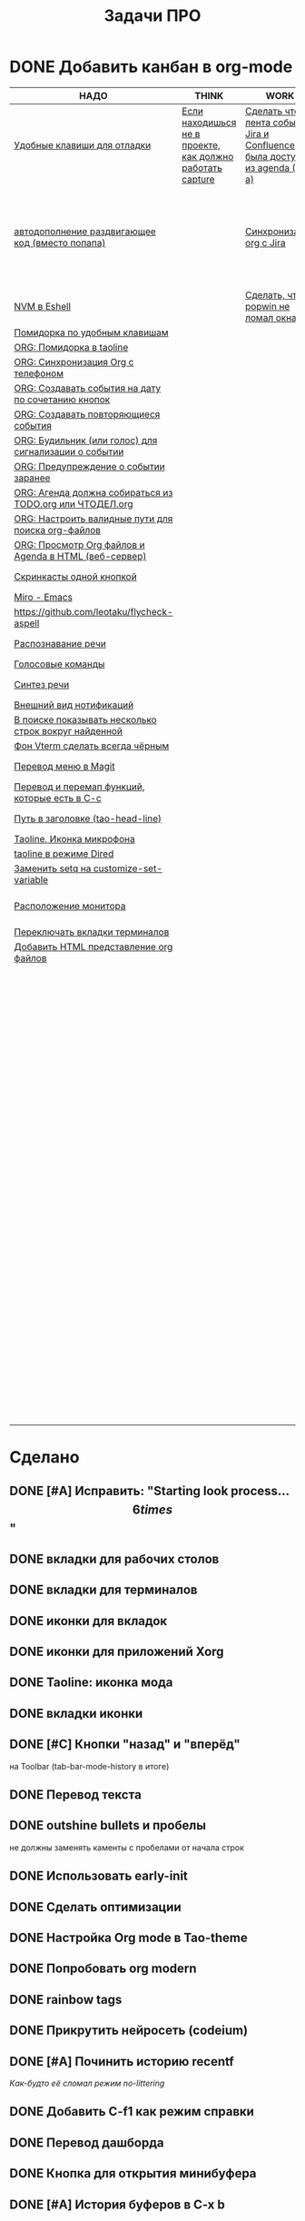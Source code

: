 #+TITLE: Задачи ПРО
#+seq_todo: TODO THINK WORK | DONE

* DONE Добавить канбан в org-mode

#+BEGIN: kanban :mirrored nil :compressed t :sorted t
| НАДО                                                     | THINK                                                     | WORK                                                                         | DONE                                                               |
|----------------------------------------------------------+-----------------------------------------------------------+-------------------------------------------------------------------------------+--------------------------------------------------------------------|
| [[file:TODO.org::*Удобные клавиши для отладки][Удобные клавиши для отладки]]                              | [[file:TODO.org::*Если находишься не в проекте, как должно работать capture][Если находишься не в проекте, как должно работать capture]] | [[file:TODO.org::*Сделать чтобы лента событий Jira и Confluence была доступна из agenda (C-c a)][Сделать чтобы лента событий Jira и Confluence была доступна из agenda (C-c a)]] | [[file:TODO.org::*Добавить канбан в org-mode][Добавить канбан в org-mode]]                                         |
| [[file:TODO.org::*автодополнение раздвигающее код (вместо попапа)][автодополнение раздвигающее код (вместо попапа)]]          |                                                           | [[file:TODO.org::*Синхронизация org с Jira][Синхронизация org с Jira]]                                                      | [[file:TODO.org::*Исправить: "Starting look process... \[6 times\]"][Исправить: "Starting look process... \[6 times\]"]]                  |
| [[file:TODO.org::*NVM в Eshell][NVM в Eshell]]                                             |                                                           | [[file:TODO.org::*Сделать, чтобы popwin не ломал окна!!!][Сделать, чтобы popwin не ломал окна!!!]]                                        | [[file:TODO.org::*вкладки для рабочих столов][вкладки для рабочих столов]]                                         |
| [[file:TODO.org::*Помидорка по удобным клавишам][Помидорка по удобным клавишам]]                            |                                                           |                                                                               | [[file:TODO.org::*вкладки для терминалов][вкладки для терминалов]]                                             |
| [[file:TODO.org::*ORG: Помидорка в taoline][ORG: Помидорка в taoline]]                                 |                                                           |                                                                               | [[file:TODO.org::*иконки для вкладок][иконки для вкладок]]                                                 |
| [[file:TODO.org::*ORG: Синхронизация Org с телефоном][ORG: Синхронизация Org с телефоном]]                       |                                                           |                                                                               | [[file:TODO.org::*иконки для приложений Xorg][иконки для приложений Xorg]]                                         |
| [[file:TODO.org::*ORG: Создавать события на дату по сочетанию кнопок][ORG: Создавать события на дату по сочетанию кнопок]]       |                                                           |                                                                               | [[file:TODO.org::*Taoline: иконка мода][Taoline: иконка мода]]                                               |
| [[file:TODO.org::*ORG: Создавать повторяющиеся события][ORG: Создавать повторяющиеся события]]                     |                                                           |                                                                               | [[file:TODO.org::*вкладки иконки][вкладки иконки]]                                                     |
| [[file:TODO.org::*ORG: Будильник (или голос) для сигнализации о событии][ORG: Будильник (или голос) для сигнализации о событии]]    |                                                           |                                                                               | [[file:TODO.org::*Кнопки "назад" и "вперёд"][Кнопки "назад" и "вперёд"]]                                          |
| [[file:TODO.org::*ORG: Предупреждение о событии заранее][ORG: Предупреждение о событии заранее]]                    |                                                           |                                                                               | [[file:TODO.org::*Перевод текста][Перевод текста]]                                                     |
| [[file:TODO.org::*ORG: Агенда должна собираться из НАДО.org или ЧТОДЕЛ.org][ORG: Агенда должна собираться из TODO.org или ЧТОДЕЛ.org]] |                                                           |                                                                               | [[file:TODO.org::*outshine bullets и пробелы][outshine bullets и пробелы]]                                         |
| [[file:TODO.org::*ORG: Настроить валидные пути для поиска org-файлов][ORG: Настроить валидные пути для поиска org-файлов]]       |                                                           |                                                                               | [[file:TODO.org::*Использовать early-init][Использовать early-init]]                                            |
| [[file:TODO.org::*ORG: Просмотр Org файлов и Agenda в HTML (веб-сервер)][ORG: Просмотр Org файлов и Agenda в HTML (веб-сервер)]]    |                                                           |                                                                               | [[file:TODO.org::*Сделать оптимизации][Сделать оптимизации]]                                                |
| [[file:TODO.org::*Скринкасты одной кнопкой][Скринкасты одной кнопкой]]                                 |                                                           |                                                                               | [[file:TODO.org::*Настройка Org mode в Tao-theme][Настройка Org mode в Tao-theme]]                                     |
| [[file:TODO.org::*Miro - Emacs][Miro - Emacs]]                                             |                                                           |                                                                               | [[file:TODO.org::*Попробовать org modern][Попробовать org modern]]                                             |
| [[file:TODO.org::*https://github.com/leotaku/flycheck-aspell][https://github.com/leotaku/flycheck-aspell]]               |                                                           |                                                                               | [[file:TODO.org::*rainbow tags][rainbow tags]]                                                       |
| [[file:TODO.org::*Распознавание речи][Распознавание речи]]                                       |                                                           |                                                                               | [[file:TODO.org::*Прикрутить нейросеть (codeium)][Прикрутить нейросеть (codeium)]]                                     |
| [[file:TODO.org::*Голосовые команды][Голосовые команды]]                                        |                                                           |                                                                               | [[file:TODO.org::*Починить историю recentf][Починить историю recentf]]                                           |
| [[file:TODO.org::*Синтез речи][Синтез речи]]                                              |                                                           |                                                                               | [[file:TODO.org::*Добавить C-f1 как режим справки][Добавить C-f1 как режим справки]]                                    |
| [[file:TODO.org::*Внешний вид нотификаций][Внешний вид нотификаций]]                                  |                                                           |                                                                               | [[file:TODO.org::*Перевод дашборда][Перевод дашборда]]                                                   |
| [[file:TODO.org::*В поиске показывать несколько строк вокруг найденной][В поиске показывать несколько строк вокруг найденной]]     |                                                           |                                                                               | [[file:TODO.org::*Кнопка для открытия минибуфера][Кнопка для открытия минибуфера]]                                     |
| [[file:TODO.org::*Фон Vterm сделать всегда чёрным][Фон Vterm сделать всегда чёрным]]                          |                                                           |                                                                               | [[file:TODO.org::*История буферов в C-x b][История буферов в C-x b]]                                            |
| [[file:TODO.org::*Перевод меню в Magit][Перевод меню в Magit]]                                     |                                                           |                                                                               | [[file:TODO.org::*Перевод файлов инициализации][Перевод файлов инициализации]]                                       |
| [[file:TODO.org::*Перевод и перемап функций, которые есть в C-c][Перевод и перемап функций, которые есть в C-c]]            |                                                           |                                                                               | [[file:TODO.org::*Макрос для перевода символов][Макрос для перевода символов]]                                       |
| [[file:TODO.org::*Путь в заголовке (tao-head-line)][Путь в заголовке (tao-head-line)]]                         |                                                           |                                                                               | [[file:TODO.org::*Рассмотреть использование синонимов][Рассмотреть использование синонимов]]                                |
| [[file:TODO.org::*Taoline, Иконка микрофона][Taoline, Иконка микрофона]]                                |                                                           |                                                                               | [[file:TODO.org::*скриншоты одной кнопкой][скриншоты одной кнопкой]]                                            |
| [[file:TODO.org::*taoline в режиме Dired][taoline в режиме Dired]]                                   |                                                           |                                                                               | [[file:TODO.org::*Скриншот области][Скриншот области]]                                                   |
| [[file:TODO.org::*Заменить setq на customize-set-variable][Заменить setq на customize-set-variable]]                  |                                                           |                                                                               | [[file:TODO.org::*flymake во фрейме][flymake во фрейме]]                                                  |
| [[file:TODO.org::*Расположение монитора][Расположение монитора]]                                    |                                                           |                                                                               | [[file:TODO.org::*Добавить проверку правописания на русском и английском][Добавить проверку правописания на русском и английском]]             |
| [[file:TODO.org::*Переключать вкладки терминалов][Переключать вкладки терминалов]]                           |                                                           |                                                                               | [[file:TODO.org::*Установить словари Aspell][Установить словари Aspell]]                                          |
| [[file:TODO.org::*Добавить HTML представление org файлов][Добавить HTML представление org файлов]]                   |                                                           |                                                                               | [[file:TODO.org::*Настроить Flymake Aspell][Настроить Flymake Aspell]]                                           |
|                                                          |                                                           |                                                                               | [[file:TODO.org::*C-d C-e должно удалять до конца строки, но не \n][C-d C-e должно удалять до конца строки, но не \n]]                   |
|                                                          |                                                           |                                                                               | [[file:TODO.org::*flymake для emacs-lisp][flymake для emacs-lisp]]                                             |
|                                                          |                                                           |                                                                               | [[file:TODO.org::*Не понимает use-package?][Не понимает use-package?]]                                           |
|                                                          |                                                           |                                                                               | [[file:TODO.org::*Сделать справку для нового сниппета][Сделать справку для нового сниппета]]                                |
|                                                          |                                                           |                                                                               | [[file:TODO.org::*добавить статус ДЕЛАЮ][добавить статус WORK]]                                              |
|                                                          |                                                           |                                                                               | [[file:TODO.org::*Сделать перемещение на слово как в vi][Сделать перемещение на слово как в vi]]                              |
|                                                          |                                                           |                                                                               | [[file:TODO.org::*Перетащить все кнопки в org-файл][Перетащить все кнопки в org-файл]]                                   |
|                                                          |                                                           |                                                                               | [[file:TODO.org::*Суммаризация новостей elfeed][Суммаризация новостей elfeed]]                                       |
|                                                          |                                                           |                                                                               | [[file:TODO.org::*Синхронизировать копипасту со стороны Xorg][Синхронизировать копипасту со стороны Xorg]]                         |
|                                                          |                                                           |                                                                               | [[file:TODO.org::*Выбор чата Telega с поиском (consult-telega-chat)][Выбор чата Telega с поиском (consult-telega-chat)]]                  |
|                                                          |                                                           |                                                                               | [[file:TODO.org::*Yank from kill ring должен синхронизироваться с глобальным буфером][Yank from kill ring должен синхронизироваться с глобальным буфером]] |
|                                                          |                                                           |                                                                               | [[file:TODO.org::*Подсветка только в окне][Подсветка только в окне]]                                            |
|                                                          |                                                           |                                                                               | [[file:TODO.org::*Удаление до конца строки (C-d C-e)][Удаление до конца строки (C-d C-e)]]                                 |
|                                                          |                                                           |                                                                               | [[file:TODO.org::*Загрузка программ при запуске из таблицы в org-mode][Загрузка программ при запуске из таблицы в org-mode]]                |
|                                                          |                                                           |                                                                               | [[file:TODO.org::*M-. xref-find-definitions и elc][M-. xref-find-definitions и elc]]                                    |
|                                                          |                                                           |                                                                               | [[file:TODO.org::*Настроить горячие клавиши для переключения вкладок терминалов.][Настроить горячие клавиши для переключения вкладок терминалов.]]     |
|                                                          |                                                           |                                                                               | [[file:TODO.org::*Отключить компиляцию][Отключить компиляцию]]                                               |
|                                                          |                                                           |                                                                               | [[file:TODO.org::*Telega конфликтует с transient][Telega конфликтует с transient]]                                     |
#+END:
#+ATTR_ORG: :width 20

* Сделано
** DONE [#A] Исправить: "Starting look process... \[6 times\]"
** DONE вкладки для рабочих столов
** DONE вкладки для терминалов
** DONE иконки для вкладок
** DONE иконки для приложений Xorg
** DONE Taoline: иконка мода
** DONE вкладки иконки
** DONE [#C] Кнопки "назад" и "вперёд"
на Toolbar (tab-bar-mode-history в итоге)
** DONE Перевод текста
** DONE outshine bullets и пробелы
не должны заменять каменты с пробелами от начала строк
** DONE Использовать early-init
** DONE Сделать оптимизации
** DONE Настройка Org mode в Tao-theme
** DONE Попробовать org modern
** DONE rainbow tags  
** DONE Прикрутить нейросеть (codeium)
** DONE [#A] Починить историю recentf
/Как-будто её сломал режим no-littering/
** DONE Добавить C-f1 как режим справки
** DONE Перевод дашборда
** DONE Кнопка для открытия минибуфера
** DONE [#A] История буферов в C-x b
** DONE [#B] Перевод файлов инициализации
** DONE Макрос для перевода символов
** DONE Рассмотреть использование синонимов
** DONE скриншоты одной кнопкой
** DONE Скриншот области
** DONE flymake во фрейме
** DONE Добавить проверку правописания на русском и английском
** DONE Установить словари Aspell
** DONE Настроить Flymake Aspell
** DONE C-d C-e должно удалять до конца строки, но не \n
** DONE flymake для emacs-lisp
** DONE Не понимает use-package?
** DONE Сделать справку для нового сниппета
** DONE добавить статус WORK
** DONE Сделать перемещение на слово как в vi
** DONE [#A] Перетащить все кнопки в org-файл
** DONE [#B] Суммаризация новостей elfeed
** DONE [#B] Синхронизировать копипасту со стороны Xorg
Когда в X11 приложении нажимается C-ins или S-del, текст должен сразу оказываться в истории копирования Emacs
(повторное копирование в X11 добавляет текст в историю).
** DONE [#A] Выбор чата Telega с поиском (consult-telega-chat)
   Реализовать функциональность выбора чата в Telega с поддержкой поиска.

** DONE [#A] Yank from kill ring должен синхронизироваться с глобальным буфером
   Выбор из C-x y должен добавлять выбранное во все буферы.
** DONE Подсветка только в окне
чтобы при смене окна,hl-line-mode  выключался во всех неактивных буферах, и включался в текущем, только если god-mode влючен или это буфер dired
** DONE Удаление до конца строки (C-d C-e)
должно помещать удалённый текст в kill-ring и системный буфер обмена
** DONE [#A] Загрузка программ при запуске из таблицы в org-mode
** В god-mode не нужно переключать на русский
** WORK [#A] Сделать чтобы лента событий Jira и Confluence была доступна из agenda (C-c a)
** TODO [#A] Удобные клавиши для отладки
- в первую очередь Emacs Lisp
** TODO [#B] автодополнение раздвигающее код (вместо попапа)
   Реализовать автодополнение, раздвигающее код.
** TODO [#B] NVM в Eshell
   Анализ и настройка работы NVM в Eshell.
** DONE M-. xref-find-definitions и elc
не работает когда все библиотеки скомпилированы в elc, Найти и исправить проблему с xref-find-definitions.

* Управление задачами
** WORK [#B] Синхронизация org с Jira
   Настроить синхронизацию задач из Org-mode с системой Jira.
** THINK [#B] Если находишься не в проекте, как должно работать capture
Реализация глобальной команды capture при отсутствии проекта.
** TODO [#B] Помидорка по удобным клавишам
   Добавить поддержку таймера "помидорка" с удобным набором клавиш.
** TODO [#B] ORG: Помидорка в taoline
   Показ таймера "помидорки" в taoline.
** TODO ORG: Синхронизация Org с телефоном
   Синхронизация задач и заметок Org-mode с мобильными устройствами.
** TODO ORG: Создавать события на дату по сочетанию кнопок
   Открывается календарь и событие добавляется в ЧТОДЕЛ.org.
** TODO ORG: Создавать повторяющиеся события
   Возможность создания повторяющихся событий в Org-mode.
** TODO ORG: Будильник (или голос) для сигнализации о событии
   Настроить звуковые уведомления для событий в Org-mode.
** TODO ORG: Предупреждение о событии заранее
   Настроить заранее уведомления о событиях в Org-mode.
** TODO [#C] ORG: Агенда должна собираться из TODO.org или ЧТОДЕЛ.org
   Собирать расписание и задачи из указанных файлов.
** TODO ORG: Настроить валидные пути для поиска org-файлов
   Настройка корректных путей для поиска org-файлов.
** TODO ORG: Просмотр Org файлов и Agenda в HTML (веб-сервер)

* Инструменты
** DONE Настроить горячие клавиши для переключения вкладок терминалов.
** TODO [#B] Скринкасты одной кнопкой
   Реализовать функциональность для записи скринкастов нажатием одной кнопки.
** TODO [#C] Miro - Emacs
   Нарисовать интеграцию или взаимодействие Miro с Emacs.
** TODO https://github.com/leotaku/flycheck-aspell
   Настроить Flycheck для использования Aspell.
   
* ИИ
** TODO [#C] Распознавание речи
   Реализовать функциональность распознавания речи.
** TODO [#C] Голосовые команды
   Добавить поддержку голосовых команд.
** TODO [#C] Синтез речи
   Реализовать синтез речи в Emacs.

* Внешний вид
** TODO Внешний вид нотификаций
   Настроить внешний вид уведомлений.
** TODO В поиске показывать несколько строк вокруг найденной
   Показ нескольких строк контекста вокруг найденных результатов.
** TODO Фон Vterm сделать всегда чёрным
   Исправить фон Vterm, чтобы он всегда был черным. По какой-то причине :background не устанавливается и все цвета матчат тему.
** TODO [#C] Перевод меню в Magit
   Перевести интерфейс меню Magit.
** TODO [#C] Перевод и перемап функций, которые есть в C-c
   Перевод и переназначение функций, которые есть в C-c.
* Заголовок Мод: Tao-Head-Line
** TODO Путь в заголовке (tao-head-line)
   Показ пути в заголовке.
* Строка статуса: Taoline
** TODO [#A] Taoline, Иконка микрофона
   Добавить иконку микрофона в taoline.
** TODO [#B] taoline в режиме Dired 
должен показывать инфу по файлу, а для архивов показывать распакованный размер
   Улучшить отображение информации в taoline для Dired-режима, включая распакованный размер архивов.
* Техдолг
** TODO [#B] Заменить setq на customize-set-variable
   Переписать конфигурации с использованием `customize-set-variable` вместо `setq`.
** TODO Расположение монитора
должно задаваться переменной *расположение-внешнего-монитора* (*'сверху* или *'справа*)
Установить переменную для указания расположения внешнего монитора.
** DONE Отключить компиляцию
   Рассмотреть вопрос отключения компиляции исходников.
** DONE Telega конфликтует с transient
   internal-macroexpand-for-load: Eager macro-expansion failure: (error "transient-define-*: Interactive form missing")
** TODO Переключать вкладки терминалов
multi-vterm по Ctrl+1, Ctrl+2 итд.
* [#A] Новое
* WORK [#A] Сделать, чтобы popwin не ломал окна!!!
* TODO Добавить HTML представление org файлов
* TODO ДОбавить настроки dunstrc
* TODO Здесь одновременно пишем текст и проверяем может ли он одновременно писать несколько
* TODO Открывая org с gptel PROPERTIES, включать gptel-mode dsf ds
* WORK [#B] Предотвратить клики по тачпаду когда я печатаю
* DONE Кнопка для выделения isearch
